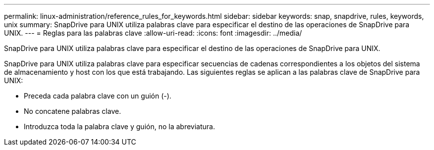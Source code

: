 ---
permalink: linux-administration/reference_rules_for_keywords.html 
sidebar: sidebar 
keywords: snap, snapdrive, rules, keywords, unix 
summary: SnapDrive para UNIX utiliza palabras clave para especificar el destino de las operaciones de SnapDrive para UNIX. 
---
= Reglas para las palabras clave
:allow-uri-read: 
:icons: font
:imagesdir: ../media/


[role="lead"]
SnapDrive para UNIX utiliza palabras clave para especificar el destino de las operaciones de SnapDrive para UNIX.

SnapDrive para UNIX utiliza palabras clave para especificar secuencias de cadenas correspondientes a los objetos del sistema de almacenamiento y host con los que está trabajando. Las siguientes reglas se aplican a las palabras clave de SnapDrive para UNIX:

* Preceda cada palabra clave con un guión (-).
* No concatene palabras clave.
* Introduzca toda la palabra clave y guión, no la abreviatura.

